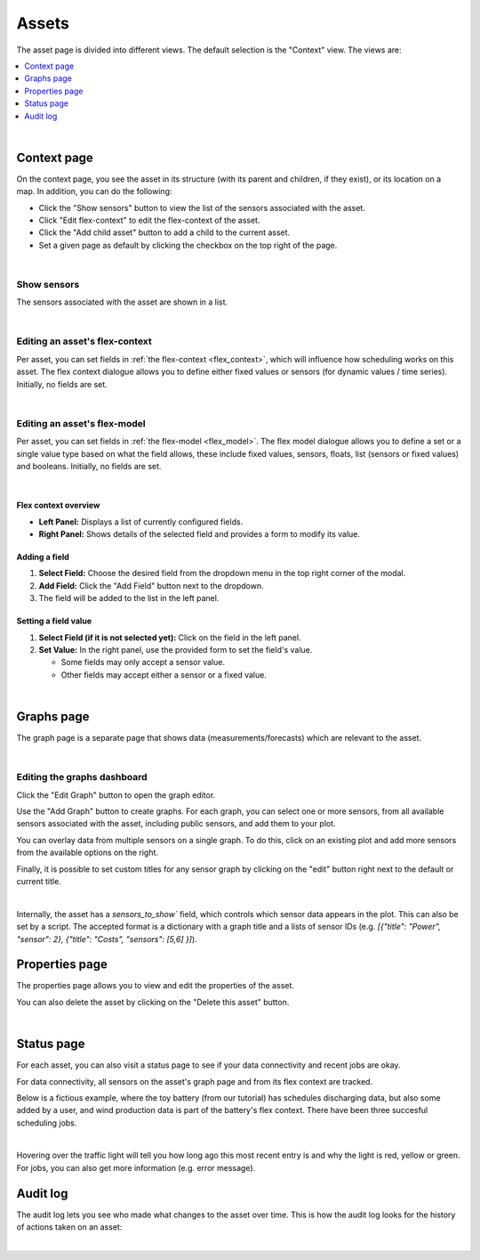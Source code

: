 .. _view_asset-data:

*********************
Assets  
*********************

The asset page is divided into different views. The default selection is the "Context" view. The views are:

.. contents::
    :local:
    :depth: 1
|


.. _view_asset_context:

Context page
-------------------


On the context page, you see the asset in its structure (with its parent and children, if they exist), or its location on a map.
In addition, you can do the following:

- Click the "Show sensors" button to view the list of the sensors associated with the asset.
- Click "Edit flex-context" to edit the flex-context of the asset.
- Click the "Add child asset" button to add a child to the current asset.
- Set a given page as default by clicking the checkbox on the top right of the page.

.. image:: https://github.com/FlexMeasures/screenshots/raw/main/screenshot_asset_context.png
    :align: center
..    :scale: 40%

|


Show sensors
^^^^^^^^^^^^
The sensors associated with the asset are shown in a list. 

.. image:: https://github.com/FlexMeasures/screenshots/raw/main/screenshot_asset_sensors.png
    :align: center
..   :scale: 40%

|


Editing an asset's flex-context
^^^^^^^^^^^^^^^^^^^^^^^^^^^^^^^


Per asset, you can set fields in :ref:`the flex-context <flex_context>`, which will influence how scheduling works on this asset. The flex context dialogue allows you to define either fixed values or sensors (for dynamic values / time series). Initially, no fields are set.

.. image:: https://github.com/FlexMeasures/screenshots/raw/main/screenshot-asset-editflexcontext.png
    :align: center
..    :scale: 40%

|

Editing an asset's flex-model
^^^^^^^^^^^^^^^^^^^^^^^^^^^^^^^

Per asset, you can set fields in :ref:`the flex-model <flex_model>`. The flex model dialogue allows you to define a set or a single value type based on what the field allows, these include fixed values, sensors, floats, list (sensors or fixed values) and booleans. Initially, no fields are set.

.. image:: https://github.com/FlexMeasures/screenshots/raw/main/screenshot_asset_flexmodel.png
    :align: center
..    :scale: 40%

|

Flex context overview
"""""""""""""""""""""""

* **Left Panel:** Displays a list of currently configured fields.
* **Right Panel:** Shows details of the selected field and provides a form to modify its value.

Adding a field
"""""""""""""""
1.  **Select Field:** Choose the desired field from the dropdown menu in the top right corner of the modal.
2.  **Add Field:** Click the "Add Field" button next to the dropdown.
3.  The field will be added to the list in the left panel.

Setting a field value
"""""""""""""""""""""

1.  **Select Field (if it is not selected yet):** Click on the field in the left panel.
2.  **Set Value:** In the right panel, use the provided form to set the field's value.

    * Some fields may only accept a sensor value.
    * Other fields may accept either a sensor or a fixed value.

|

.. _view_asset_graphs:

Graphs page
-----------

The graph page is a separate page that shows data (measurements/forecasts) which are relevant to the asset.

.. image:: https://github.com/FlexMeasures/screenshots/raw/main/screenshot_asset_graphs.png
    :align: center
..    :scale: 40%

|

Editing the graphs dashboard
^^^^^^^^^^^^^^^^^^^^^^^^^^^^

Click the "Edit Graph" button to open the graph editor.

Use the "Add Graph" button to create graphs. For each graph, you can select one or more sensors, from all available sensors associated with the asset, including public sensors, and add them to your plot.  

You can overlay data from multiple sensors on a single graph. To do this, click on an existing plot and add more sensors from the available options on the right. 

Finally, it is possible to set custom titles for any sensor graph by clicking on the "edit" button right next to the default or current title.

.. image:: https://github.com/FlexMeasures/screenshots/raw/main/screenshot-asset-editgraph.png
    :align: center
..    :scale: 40%

|

Internally, the asset has a `sensors_to_show`` field, which controls which sensor data appears in the plot. This can also be set by a script. The accepted format is a dictionary with a graph title and a lists of sensor IDs (e.g. `[{"title": "Power", "sensor": 2}, {"title": "Costs", "sensors": [5,6] }]`).


.. _view_asset_properties:

Properties page
---------------

The properties page allows you to view and edit the properties of the asset.

You can also delete the asset by clicking on the "Delete this asset" button.

.. image:: https://github.com/FlexMeasures/screenshots/raw/main/screenshot_asset_properties.png
    :align: center
..    :scale: 40%

|

.. _view_asset_status:

Status page
-----------

For each asset, you can also visit a status page to see if your data connectivity and recent jobs are okay.

For data connectivity, all sensors on the asset's graph page and from its flex context are tracked.

Below is a fictious example, where the toy battery (from our tutorial) has schedules discharging data, but also some added by a user, and wind production data is part of the battery's flex context. There have been three succesful scheduling jobs.

.. image:: https://github.com/FlexMeasures/screenshots/raw/main/screenshot_status_page.png
    :align: center
..    :scale: 40%

|
   
Hovering over the traffic light will tell you how long ago this most recent entry is and why the light is red, yellow or green. For jobs, you can also get more information (e.g. error message).


.. _view_asset_auditlog:

Audit log 
---------

The audit log lets you see who made what changes to the asset over time. 
This is how the audit log looks for the history of actions taken on an asset:

.. image:: https://github.com/FlexMeasures/screenshots/raw/main/screenshot-auditlog.PNG
    :align: center
..    :scale: 40%

|

